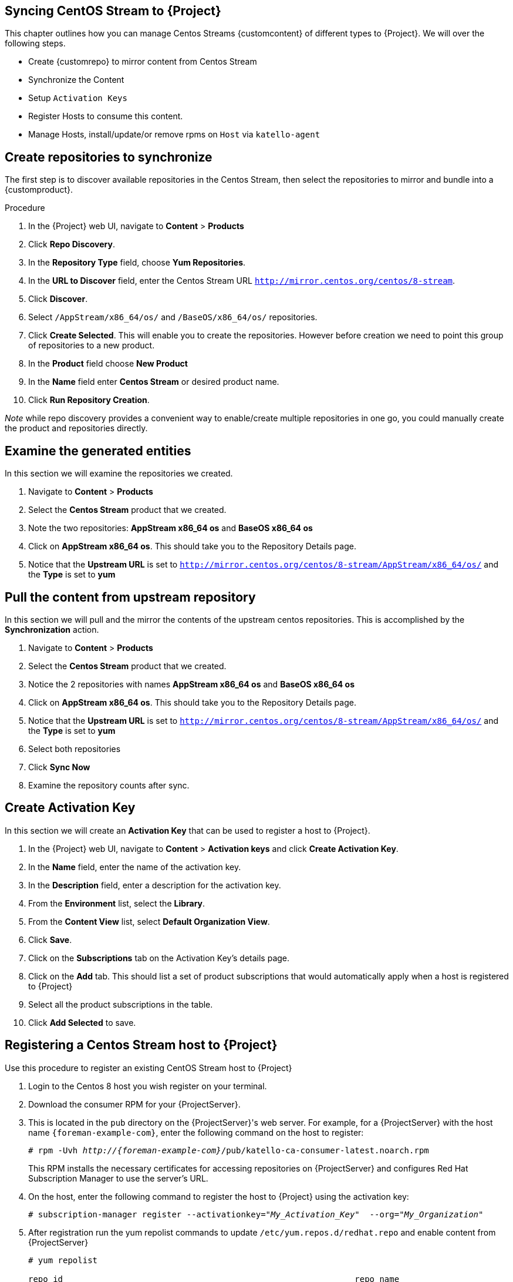 [[Syncing_Centos_Stream]]
== Syncing CentOS Stream to {Project}
This chapter outlines how you can manage Centos Streams {customcontent} of different types to {Project}. We will over the following steps.

* Create {customrepo} to mirror content from Centos Stream
* Synchronize the Content
* Setup `Activation Keys`
* Register Hosts to consume this content.
* Manage Hosts, install/update/or remove rpms on `Host` via `katello-agent`


== Create repositories to synchronize

The first step is to discover available repositories in the Centos Stream, then select the repositories to mirror and bundle into a {customproduct}.

.Procedure
. In the {Project} web UI, navigate to *Content* > *Products*
. Click *Repo Discovery*.
. In the *Repository Type* field, choose *Yum Repositories*.
. In the *URL to Discover* field, enter the Centos Stream URL `http://mirror.centos.org/centos/8-stream`.
. Click *Discover*.
. Select `/AppStream/x86_64/os/` and `/BaseOS/x86_64/os/` repositories.
. Click *Create Selected*. This will enable you to create the repositories. However before creation we need  to point this group of repositories to a new product.
. In the *Product* field choose *New Product*
. In the *Name* field enter *Centos Stream* or desired product name.
. Click *Run Repository Creation*. 

_Note_ while repo discovery provides a convenient way to enable/create multiple repositories in one go, you could manually create the product and repositories directly.

== Examine the generated entities

In this section we will examine the repositories we created.

. Navigate to *Content* > *Products*
. Select the *Centos Stream* product that we created.
. Note the two repositories:  *AppStream x86_64 os* and *BaseOS x86_64 os*
. Click on *AppStream x86_64 os*. This should take you to the Repository Details page.
. Notice that the *Upstream URL* is set to `http://mirror.centos.org/centos/8-stream/AppStream/x86_64/os/` and the *Type* is set to *yum*


== Pull the content from upstream repository

In this section we will pull and the mirror the contents of the upstream centos repositories. This is accomplished by the *Synchronization* action.

. Navigate to *Content* > *Products*
. Select the *Centos Stream* product that we created.
. Notice the 2 repositories with names *AppStream x86_64 os* and *BaseOS x86_64 os*
. Click on *AppStream x86_64 os*. This should take you to the Repository Details page.
. Notice that the *Upstream URL* is set to `http://mirror.centos.org/centos/8-stream/AppStream/x86_64/os/` and the *Type* is set to *yum*
. Select both repositories
. Click *Sync Now*
. Examine the repository counts after sync.

== Create Activation Key

In this section  we will create an *Activation Key* that can be used to register a host to {Project}.

. In the {Project} web UI, navigate to *Content* > *Activation keys* and click *Create Activation Key*.
. In the *Name* field, enter the name of the activation key.
. In the *Description* field, enter a description for the activation key.
. From the *Environment* list, select the *Library*.
. From the *Content View* list, select *Default Organization View*.
. Click *Save*.

. Click on the *Subscriptions* tab on the Activation Key's details page.
. Click on the *Add* tab. This should list a set of product subscriptions that would automatically apply when a host is registered to {Project}
. Select all the product subscriptions in the table.
. Click *Add Selected* to save.

== Registering a Centos Stream host to {Project}

Use this procedure to register an existing CentOS Stream host to {Project}

. Login to the Centos 8 host you wish register on your terminal.
. Download the consumer RPM for your {ProjectServer}.
. This is located in the `pub` directory on the {ProjectServer}'s web server.
For example, for a {ProjectServer} with the host name `{foreman-example-com}`, enter the following command on the host to register:
+
[options="nowrap" subs="+quotes,attributes"]
----
# rpm -Uvh _http://{foreman-example-com}_/pub/katello-ca-consumer-latest.noarch.rpm
----
+
This RPM installs the necessary certificates for accessing repositories on {ProjectServer} and configures Red Hat Subscription Manager to use the server's URL.
+
. On the host, enter the following command to register the host to {Project} using the activation key:
+
[options="nowrap" subs="+quotes"]
----
# subscription-manager register --activationkey="_My_Activation_Key_"  --org="_My_Organization_"
----
. After registration run the yum repolist commands to update `/etc/yum.repos.d/redhat.repo` and enable content from {ProjectServer}
+
[options="nowrap" subs="+quotes"]
----
# yum repolist

repo id                                                           repo name
Default_Organization_Centos_Stream_AppStream_x86_64_os            AppStream x86_64 os
Default_Organization_Centos_Stream_BaseOS_x86_64_os               BaseOS x86_64
Uploading Enabled Repositories Report
----
. Check the `/etc/yum.repos.d/redhat.conf` and ensure that the appropriate repos have been enabled. You should be able to pull content from {ProjectServer}
